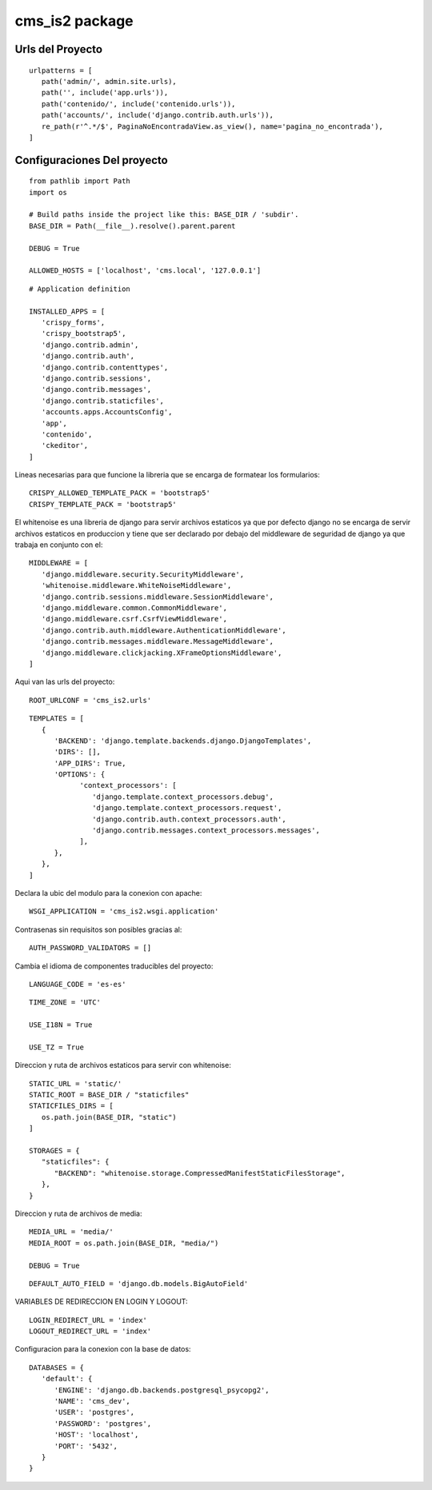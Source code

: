 cms\_is2 package
================
Urls del Proyecto
~~~~~~~~~~~~~~~~~

::
   
   urlpatterns = [
      path('admin/', admin.site.urls),
      path('', include('app.urls')),
      path('contenido/', include('contenido.urls')),
      path('accounts/', include('django.contrib.auth.urls')),
      re_path(r'^.*/$', PaginaNoEncontradaView.as_view(), name='pagina_no_encontrada'),
   ]


Configuraciones Del proyecto
~~~~~~~~~~~~~~~~~~~~~~~~~~~~

::

   from pathlib import Path
   import os

   # Build paths inside the project like this: BASE_DIR / 'subdir'.
   BASE_DIR = Path(__file__).resolve().parent.parent
   
   DEBUG = True
   
   ALLOWED_HOSTS = ['localhost', 'cms.local', '127.0.0.1']

::

   # Application definition

   INSTALLED_APPS = [
      'crispy_forms',
      'crispy_bootstrap5',
      'django.contrib.admin',
      'django.contrib.auth',
      'django.contrib.contenttypes',
      'django.contrib.sessions',
      'django.contrib.messages',
      'django.contrib.staticfiles',
      'accounts.apps.AccountsConfig',
      'app',
      'contenido',
      'ckeditor',
   ]

Lineas necesarias para que funcione la libreria que se encarga de formatear 
los formularios::

   CRISPY_ALLOWED_TEMPLATE_PACK = 'bootstrap5'
   CRISPY_TEMPLATE_PACK = 'bootstrap5'

El whitenoise es una libreria de django para servir archivos estaticos
ya que por defecto django no se encarga de servir archivos estaticos 
en produccion y tiene que ser declarado por debajo del middleware de
seguridad de django ya que trabaja en conjunto con el::
   
   MIDDLEWARE = [
      'django.middleware.security.SecurityMiddleware',
      'whitenoise.middleware.WhiteNoiseMiddleware',
      'django.contrib.sessions.middleware.SessionMiddleware',
      'django.middleware.common.CommonMiddleware',
      'django.middleware.csrf.CsrfViewMiddleware',
      'django.contrib.auth.middleware.AuthenticationMiddleware',
      'django.contrib.messages.middleware.MessageMiddleware',
      'django.middleware.clickjacking.XFrameOptionsMiddleware',
   ]

Aqui van las urls del proyecto::

   ROOT_URLCONF = 'cms_is2.urls'

::

   TEMPLATES = [
      {
         'BACKEND': 'django.template.backends.django.DjangoTemplates',
         'DIRS': [],
         'APP_DIRS': True,
         'OPTIONS': {
               'context_processors': [
                  'django.template.context_processors.debug',
                  'django.template.context_processors.request',
                  'django.contrib.auth.context_processors.auth',
                  'django.contrib.messages.context_processors.messages',
               ],
         },
      },
   ]

Declara la ubic del modulo para la conexion con apache::

   WSGI_APPLICATION = 'cms_is2.wsgi.application'

Contrasenas sin requisitos son posibles gracias al::

   AUTH_PASSWORD_VALIDATORS = []

Cambia el idioma de componentes traducibles del proyecto::

   LANGUAGE_CODE = 'es-es'

::

   TIME_ZONE = 'UTC'

   USE_I18N = True

   USE_TZ = True

Direccion y ruta de archivos estaticos para servir con whitenoise::

   STATIC_URL = 'static/'
   STATIC_ROOT = BASE_DIR / "staticfiles"
   STATICFILES_DIRS = [
      os.path.join(BASE_DIR, "static")
   ] 

   STORAGES = {
      "staticfiles": {
         "BACKEND": "whitenoise.storage.CompressedManifestStaticFilesStorage",
      },
   }

Direccion y ruta de archivos de media::

   MEDIA_URL = 'media/'
   MEDIA_ROOT = os.path.join(BASE_DIR, "media/")

   DEBUG = True

::

   DEFAULT_AUTO_FIELD = 'django.db.models.BigAutoField'

VARIABLES DE REDIRECCION EN LOGIN Y LOGOUT::

   LOGIN_REDIRECT_URL = 'index'
   LOGOUT_REDIRECT_URL = 'index'

Configuracion para la conexion con la base de datos::
   
   DATABASES = {
      'default': {
         'ENGINE': 'django.db.backends.postgresql_psycopg2',
         'NAME': 'cms_dev',
         'USER': 'postgres',
         'PASSWORD': 'postgres',
         'HOST': 'localhost',
         'PORT': '5432',
      }
   }
